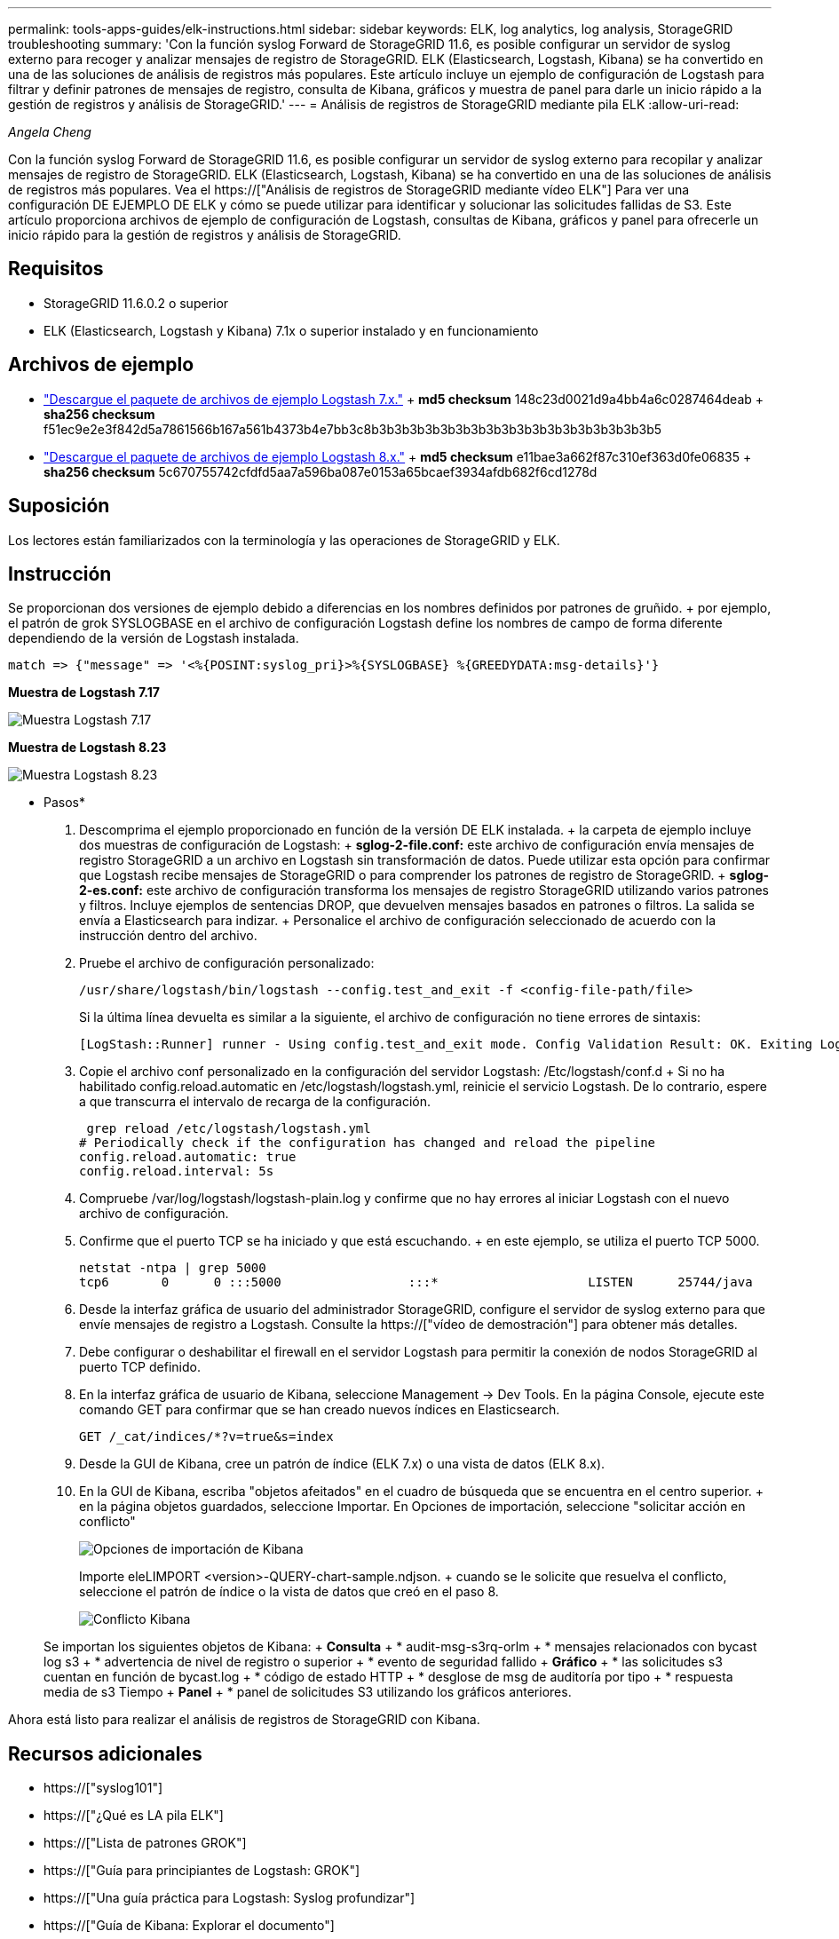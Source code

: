 ---
permalink: tools-apps-guides/elk-instructions.html 
sidebar: sidebar 
keywords: ELK, log analytics, log analysis, StorageGRID troubleshooting 
summary: 'Con la función syslog Forward de StorageGRID 11.6, es posible configurar un servidor de syslog externo para recoger y analizar mensajes de registro de StorageGRID. ELK (Elasticsearch, Logstash, Kibana) se ha convertido en una de las soluciones de análisis de registros más populares. Este artículo incluye un ejemplo de configuración de Logstash para filtrar y definir patrones de mensajes de registro, consulta de Kibana, gráficos y muestra de panel para darle un inicio rápido a la gestión de registros y análisis de StorageGRID.' 
---
= Análisis de registros de StorageGRID mediante pila ELK
:allow-uri-read: 


_Angela Cheng_

[role="lead"]
Con la función syslog Forward de StorageGRID 11.6, es posible configurar un servidor de syslog externo para recopilar y analizar mensajes de registro de StorageGRID. ELK (Elasticsearch, Logstash, Kibana) se ha convertido en una de las soluciones de análisis de registros más populares. Vea el https://["Análisis de registros de StorageGRID mediante vídeo ELK"] Para ver una configuración DE EJEMPLO DE ELK y cómo se puede utilizar para identificar y solucionar las solicitudes fallidas de S3. Este artículo proporciona archivos de ejemplo de configuración de Logstash, consultas de Kibana, gráficos y panel para ofrecerle un inicio rápido para la gestión de registros y análisis de StorageGRID.



== Requisitos

* StorageGRID 11.6.0.2 o superior
* ELK (Elasticsearch, Logstash y Kibana) 7.1x o superior instalado y en funcionamiento




== Archivos de ejemplo

* link:../media/elk-config/elk7-sample.zip["Descargue el paquete de archivos de ejemplo Logstash 7.x."] + *md5 checksum* 148c23d0021d9a4bb4a6c0287464deab + *sha256 checksum* f51ec9e2e3f842d5a7861566b167a561b4373b4e7bb3c8b3b3b3b3b3b3b3b3b3b3b3b3b3b3b3b3b3b3b5
* link:../media/elk-config/elk8-sample.zip["Descargue el paquete de archivos de ejemplo Logstash 8.x."] + *md5 checksum* e11bae3a662f87c310ef363d0fe06835 + *sha256 checksum* 5c670755742cfdfd5aa7a596ba087e0153a65bcaef3934afdb682f6cd1278d




== Suposición

Los lectores están familiarizados con la terminología y las operaciones de StorageGRID y ELK.



== Instrucción

Se proporcionan dos versiones de ejemplo debido a diferencias en los nombres definidos por patrones de gruñido. + por ejemplo, el patrón de grok SYSLOGBASE en el archivo de configuración Logstash define los nombres de campo de forma diferente dependiendo de la versión de Logstash instalada.

[listing]
----
match => {"message" => '<%{POSINT:syslog_pri}>%{SYSLOGBASE} %{GREEDYDATA:msg-details}'}
----
*Muestra de Logstash 7.17*

image::../media/elk-config/logstash-7.17.fields-sample.png[Muestra Logstash 7.17]

*Muestra de Logstash 8.23*

image::../media/elk-config/logstash-8.x.fields-sample.png[Muestra Logstash 8.23]

* Pasos*

. Descomprima el ejemplo proporcionado en función de la versión DE ELK instalada. + la carpeta de ejemplo incluye dos muestras de configuración de Logstash: + *sglog-2-file.conf:* este archivo de configuración envía mensajes de registro StorageGRID a un archivo en Logstash sin transformación de datos. Puede utilizar esta opción para confirmar que Logstash recibe mensajes de StorageGRID o para comprender los patrones de registro de StorageGRID. + *sglog-2-es.conf:* este archivo de configuración transforma los mensajes de registro StorageGRID utilizando varios patrones y filtros. Incluye ejemplos de sentencias DROP, que devuelven mensajes basados en patrones o filtros. La salida se envía a Elasticsearch para indizar. + Personalice el archivo de configuración seleccionado de acuerdo con la instrucción dentro del archivo.
. Pruebe el archivo de configuración personalizado:
+
[listing]
----
/usr/share/logstash/bin/logstash --config.test_and_exit -f <config-file-path/file>
----
+
Si la última línea devuelta es similar a la siguiente, el archivo de configuración no tiene errores de sintaxis:

+
[listing]
----
[LogStash::Runner] runner - Using config.test_and_exit mode. Config Validation Result: OK. Exiting Logstash
----
. Copie el archivo conf personalizado en la configuración del servidor Logstash: /Etc/logstash/conf.d + Si no ha habilitado config.reload.automatic en /etc/logstash/logstash.yml, reinicie el servicio Logstash. De lo contrario, espere a que transcurra el intervalo de recarga de la configuración.
+
[listing]
----
 grep reload /etc/logstash/logstash.yml
# Periodically check if the configuration has changed and reload the pipeline
config.reload.automatic: true
config.reload.interval: 5s
----
. Compruebe /var/log/logstash/logstash-plain.log y confirme que no hay errores al iniciar Logstash con el nuevo archivo de configuración.
. Confirme que el puerto TCP se ha iniciado y que está escuchando. + en este ejemplo, se utiliza el puerto TCP 5000.
+
[listing]
----
netstat -ntpa | grep 5000
tcp6       0      0 :::5000                 :::*                    LISTEN      25744/java
----
. Desde la interfaz gráfica de usuario del administrador StorageGRID, configure el servidor de syslog externo para que envíe mensajes de registro a Logstash. Consulte la https://["vídeo de demostración"] para obtener más detalles.
. Debe configurar o deshabilitar el firewall en el servidor Logstash para permitir la conexión de nodos StorageGRID al puerto TCP definido.
. En la interfaz gráfica de usuario de Kibana, seleccione Management -> Dev Tools. En la página Console, ejecute este comando GET para confirmar que se han creado nuevos índices en Elasticsearch.
+
[listing]
----
GET /_cat/indices/*?v=true&s=index
----
. Desde la GUI de Kibana, cree un patrón de índice (ELK 7.x) o una vista de datos (ELK 8.x).
. En la GUI de Kibana, escriba "objetos afeitados" en el cuadro de búsqueda que se encuentra en el centro superior. + en la página objetos guardados, seleccione Importar. En Opciones de importación, seleccione "solicitar acción en conflicto"
+
image::../media/elk-config/kibana-import-options.png[Opciones de importación de Kibana]

+
Importe eleLIMPORT <version>-QUERY-chart-sample.ndjson. + cuando se le solicite que resuelva el conflicto, seleccione el patrón de índice o la vista de datos que creó en el paso 8.

+
image::../media/elk-config/kibana-import-conflict.png[Conflicto Kibana]

+
Se importan los siguientes objetos de Kibana: + *Consulta* + * audit-msg-s3rq-orlm + * mensajes relacionados con bycast log s3 + * advertencia de nivel de registro o superior + * evento de seguridad fallido + *Gráfico* + * las solicitudes s3 cuentan en función de bycast.log + * código de estado HTTP + * desglose de msg de auditoría por tipo + * respuesta media de s3 Tiempo + *Panel* + * panel de solicitudes S3 utilizando los gráficos anteriores.



Ahora está listo para realizar el análisis de registros de StorageGRID con Kibana.



== Recursos adicionales

* https://["syslog101"]
* https://["¿Qué es LA pila ELK"]
* https://["Lista de patrones GROK"]
* https://["Guía para principiantes de Logstash: GROK"]
* https://["Una guía práctica para Logstash: Syslog profundizar"]
* https://["Guía de Kibana: Explorar el documento"]
* https://["Referencia de mensajes de registro de auditoría de StorageGRID"]

